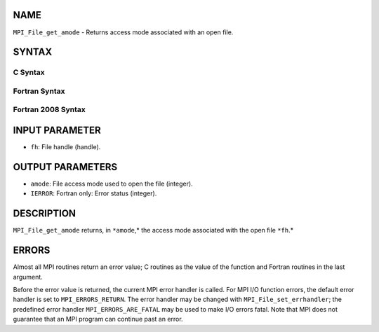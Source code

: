 NAME
----

``MPI_File_get_amode`` - Returns access mode associated with an open
file.

SYNTAX
------

.. code-block:: FOOBAR_ERROR
   :linenos:

C Syntax
~~~~~~~~

.. code-block:: c
   :linenos:

   #include <mpi.h>
   int MPI_File_get_amode(MPI_File fh, int *amode)

Fortran Syntax
~~~~~~~~~~~~~~

.. code-block:: fortran
   :linenos:

   USE MPI
   ! or the older form: INCLUDE 'mpif.h'
   MPI_FILE_GET_AMODE(FH, AMODE, IERROR)
   	INTEGER	FH, AMODE, IERROR

Fortran 2008 Syntax
~~~~~~~~~~~~~~~~~~~

.. code-block:: fortran
   :linenos:

   USE mpi_f08
   MPI_File_get_amode(fh, amode, ierror)
   	TYPE(MPI_File), INTENT(IN) :: fh
   	INTEGER, INTENT(OUT) :: amode
   	INTEGER, OPTIONAL, INTENT(OUT) :: ierror

INPUT PARAMETER
---------------

* ``fh``: File handle (handle).

OUTPUT PARAMETERS
-----------------

* ``amode``: File access mode used to open the file (integer).

* ``IERROR``: Fortran only: Error status (integer).

DESCRIPTION
-----------

``MPI_File_get_amode`` returns, in ``*amode``,* the access mode associated with
the open file ``*fh``.*

ERRORS
------

Almost all MPI routines return an error value; C routines as the value
of the function and Fortran routines in the last argument.

Before the error value is returned, the current MPI error handler is
called. For MPI I/O function errors, the default error handler is set to
``MPI_ERRORS_RETURN``. The error handler may be changed with
``MPI_File_set_errhandler``; the predefined error handler
``MPI_ERRORS_ARE_FATAL`` may be used to make I/O errors fatal. Note that MPI
does not guarantee that an MPI program can continue past an error.
